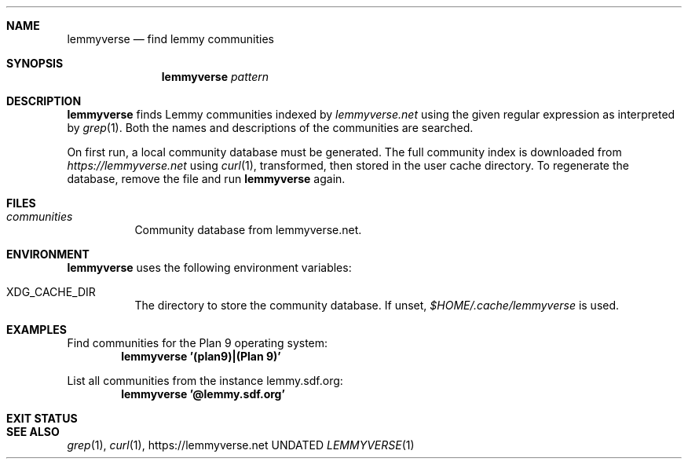 .Dd
.Dt LEMMYVERSE 1
.Sh NAME
.Nm lemmyverse
.Nd find lemmy communities
.Sh SYNOPSIS
.Nm
.Ar pattern
.Sh DESCRIPTION
.Nm
finds Lemmy communities indexed by
.Pa lemmyverse.net
using the given regular expression as interpreted by
.Xr grep 1 .
Both the names and descriptions of the communities are searched.
.Pp
On first run, a local community database must be generated.
The full community index is downloaded from
.Pa https://lemmyverse.net
using
.Xr curl 1 ,
transformed,
then stored in the user cache directory.
To regenerate the database,
remove the file and run
.Nm
again.
.Sh FILES
.Bl -tag -width Ds
.It Pa communities
Community database from lemmyverse.net.
.El
.Sh ENVIRONMENT
.Nm
uses the following environment variables:
.Bl -tag -width Ds
.It Ev XDG_CACHE_DIR
The directory to store the community database.
If unset,
.Pa $HOME/.cache/lemmyverse
is used.
.El
.Sh EXAMPLES
Find communities for the Plan 9 operating system:
.Dl lemmyverse '(plan9)|(Plan 9)'
.Pp
List all communities from the instance lemmy.sdf.org:
.Dl lemmyverse '@lemmy.sdf.org'
.Sh EXIT STATUS
.Ex
.Sh SEE ALSO
.Xr grep 1 ,
.Xr curl 1 ,
.Lk https://lemmyverse.net
